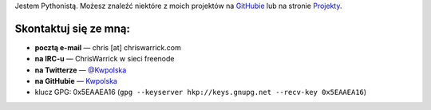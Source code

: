 .. title: Kontakt
.. slug: contact
.. date: 2013-02-07 00:00:00
.. link: 
.. description: Skontaktuj się ze mną!


Jestem Pythonistą.  Możesz znaleźć niektóre z moich projektów na `GitHubie <https://github.com/Kwpolska>`_ lub na stronie `Projekty <https://chriswarrick.com/projects/>`_.

.. TEASER_END

Skontaktuj się ze mną:
======================

.. raw:: html

    <p style="font-size: 2em"><strong>NAJPIERW PRZECZYTAJ:</strong> Nie wysyłaj
    ofert pracy, ofert sponsorowania/reklam, postów gościnnych, zaproszeń do
    udziału w „kolaboracjach” ani innych bezesnsownych rzeczy.</P>

* **pocztą e-mail** — chris \[at\] chriswarrick.com
* **na IRC-u** — ChrisWarrick w sieci freenode
* **na Twitterze** — `@Kwpolska <https://twitter.com/Kwpolska>`_
* **na GitHubie** — `Kwpolska <https://github.com/Kwpolska>`_
* klucz GPG: 0x5EAAEA16 (``gpg --keyserver hkp://keys.gnupg.net --recv-key 0x5EAAEA16``)

